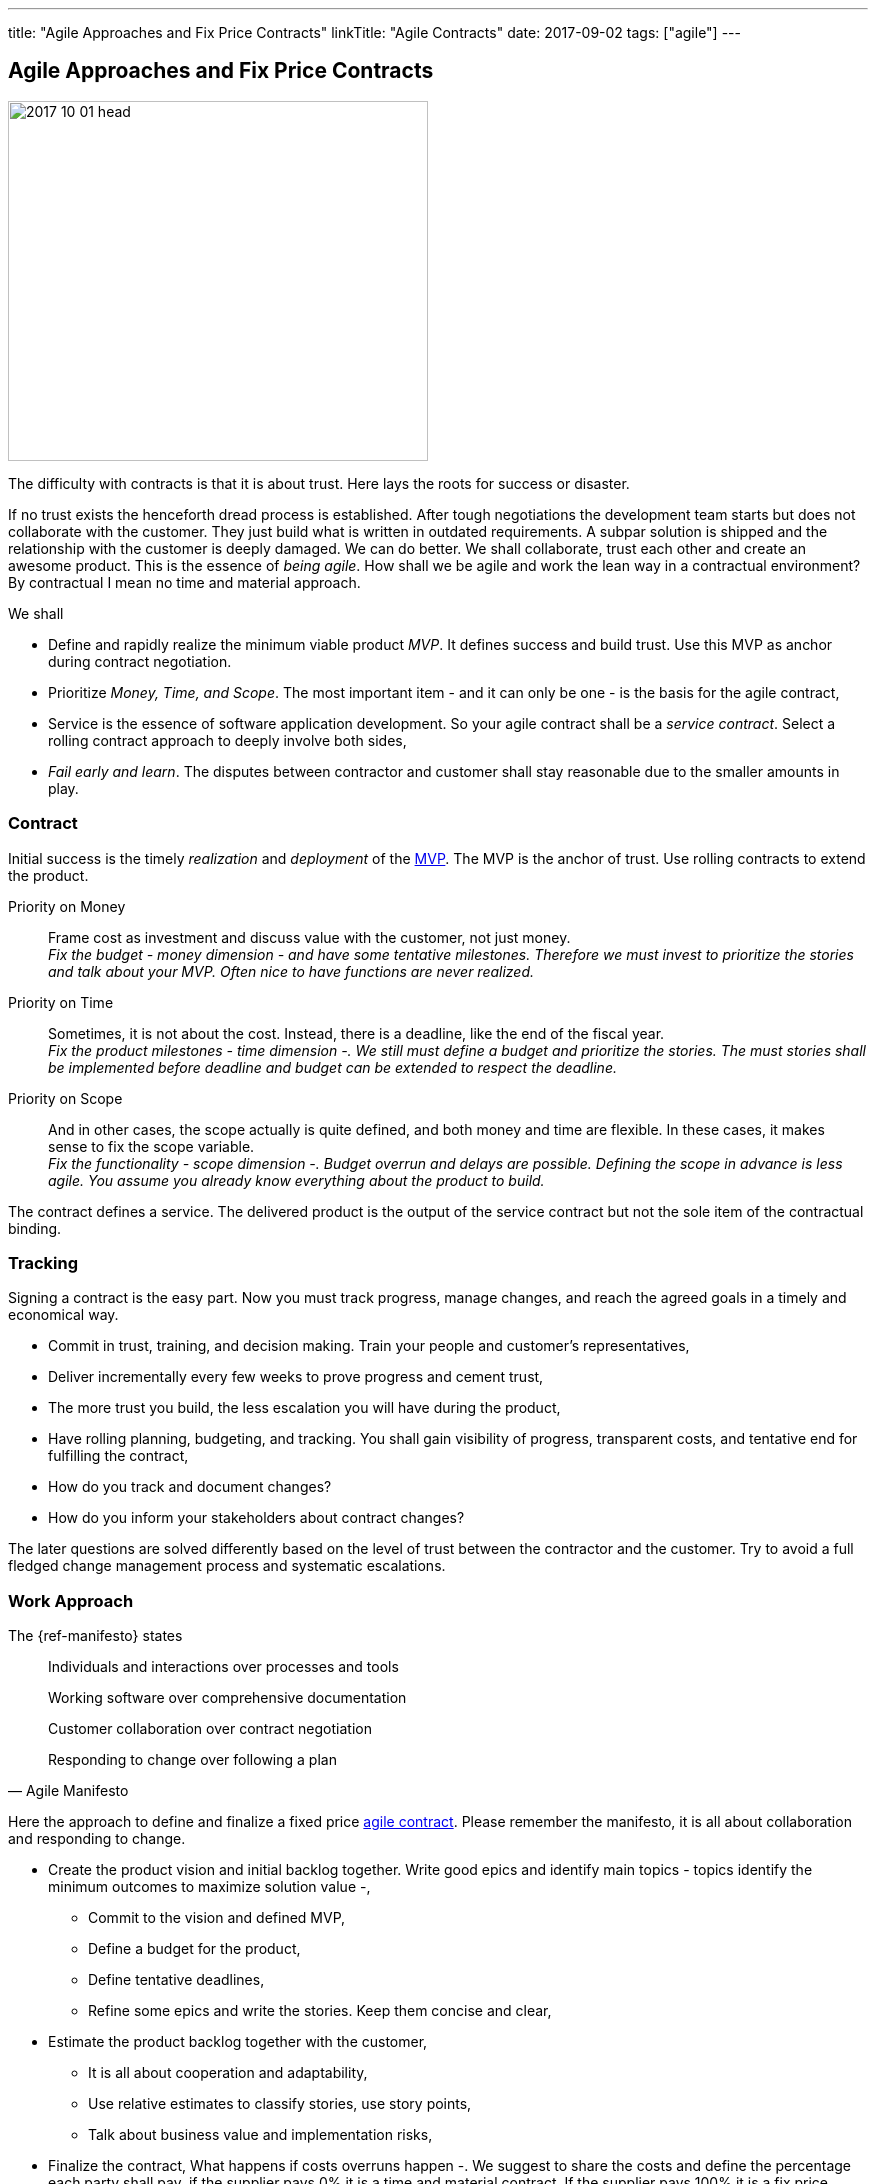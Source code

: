 ---
title: "Agile Approaches and Fix Price Contracts"
linkTitle: "Agile Contracts"
date: 2017-09-02
tags: ["agile"]
---

== Agile Approaches and Fix Price Contracts
:author: Marcel Baumann
:email: <marcel.baumann@tangly.net>
:homepage: https://www.tangly.net/
:company: https://www.tangly.net/[tangly llc]
:copyright: CC-BY-SA 4.0

image::2017-10-01-head.gif[width=420, height=360, role=left]
The difficulty with contracts is that it is about trust.
Here lays the roots for success or disaster.

If no trust exists the henceforth dread process is established.
After tough negotiations the development team starts but does not collaborate with the customer.
They just build what is written in outdated requirements.
A subpar solution is shipped and the relationship with the customer is deeply damaged.
We can do better.
We shall collaborate, trust each other and create an awesome product.
This is the essence of _being agile_.
How shall we be agile and work the lean way in a contractual environment?
By contractual I mean no time and material approach.

We shall

* Define and rapidly realize the minimum viable product _MVP_.
 It defines success and build trust.
 Use this MVP as anchor during contract negotiation.
* Prioritize _Money, Time, and Scope_.
 The most important item - and it can only be one - is the basis for the agile contract,
* Service is the essence of software application development.
 So your agile contract shall be a _service contract_.
 Select a rolling contract approach to deeply involve both sides,
* _Fail early and learn_.
 The disputes between contractor and customer shall stay reasonable due to the smaller amounts in play.

=== Contract

Initial success is the timely _realization_ and _deployment_ of the https://en.wikipedia.org/wiki/Minimum_viable_product[MVP].
The MVP is the anchor of trust.
Use rolling contracts to extend the product.

Priority on Money::
 Frame cost as investment and discuss value with the customer, not just money. +
 _Fix the budget - money dimension - and have some tentative milestones.
 Therefore we must invest to prioritize the stories and talk about your MVP.
 Often nice to have functions are never realized._
Priority on Time::
 Sometimes, it is not about the cost.
 Instead, there is a deadline, like the end of the fiscal year. +
 _Fix the product milestones - time dimension -.
 We still must define a budget and prioritize the stories.
 The must stories shall be implemented before deadline and budget can be extended to respect the deadline._
Priority on Scope::
 And in other cases, the scope actually is quite defined, and both money and time are flexible.
 In these cases, it makes sense to fix the scope variable. +
 _Fix the functionality - scope dimension -. Budget overrun and delays are possible.
 Defining the scope in advance is less agile.
 You assume you already know everything about the product to build._

The contract defines a service.
The delivered product is the output of the service contract but not the sole item of the contractual binding.

=== Tracking

Signing a contract is the easy part.
Now you must track progress, manage changes, and reach the agreed goals in a timely and economical way.

* Commit in trust, training, and decision making. Train your people and customer's representatives,
* Deliver incrementally every few weeks to prove progress and cement trust,
* The more trust you build, the less escalation you will have during the product,
* Have rolling planning, budgeting, and tracking. You shall gain visibility of progress, transparent costs, and tentative end for fulfilling the contract,
* How do you track and document changes?
* How do you inform your stakeholders about contract changes?

The later questions are solved differently based on the level of trust between the contractor and the customer.
Try to avoid a full fledged change management process and systematic escalations.

=== Work Approach

The {ref-manifesto} states

[quote, Agile Manifesto]
____
Individuals and interactions over processes and tools

Working software over comprehensive documentation

Customer collaboration over contract negotiation

Responding to change over following a plan
____

Here the approach to define and finalize a fixed price https://en.wikipedia.org/wiki/Agile_contracts[agile contract].
Please remember the manifesto, it is all about collaboration and responding to change.

* Create the product vision and initial backlog together.
 Write good epics and identify main topics - topics identify the minimum outcomes to maximize solution value -,
** Commit to the vision and defined MVP,
** Define a budget for the product,
** Define tentative deadlines,
** Refine some epics and write the stories. Keep them concise and clear,
* Estimate the product backlog together with the customer,
** It is all about cooperation and adaptability,
** Use relative estimates to classify stories, use story points,
** Talk about business value and implementation risks,
* Finalize the contract,
 What happens if costs overruns happen -.
 We suggest to share the costs and define the percentage each party shall pay, if the supplier pays 0% it is a time and material contract.
 If the supplier pays 100% it is a fix price contract. Aim for 50% -,
** Define a checkpoint to validate the estimates and hypotheses,
** Define exit criteria and exit points for both parties,
** State governance how to simplify scope and stories to respect budget.
 State and agree upon escalation process if no agreement is found,
* Invite the customer to the Scrum sessions. Sell the entire Scrum team and not individuals,
* Sell releases containing a small set of sprints,
** Deliver and deploy the build solution,
** Have the end users use the deployed product.

The Scrum master, the product owner and the team shall perform these activities.
Never use external consultants or business analysts.
The ones writing the stories and estimating them shall implement them.

=== Fallback

Hide the fact you are working the agile way.
Don't tell the customer you are working any differently to normal.
Clearly state internally why you do it and why your corporate values allow this solution.

Estimate and plan the work as you would normally, sign a perfectly normal contract.
UseAgile techniques and especially {ref-xp} to improve delivery.
You need to have a _don't ask, don't tell_ type policy because basically you are lying.

=== Conclusion

The most successful projects I worked for had selected the money dimension seen as investment budgets.
Goals correction were communicated early and the contract amended accordingly.
We avoided complicated and expensive change request processes.

The build products were very successful.
We respected the agreed budget and were timely.
The dynamic was in the scope definition.
We delivered early and often high quality increments so the end users could adjust their expectations and refine their needs.
